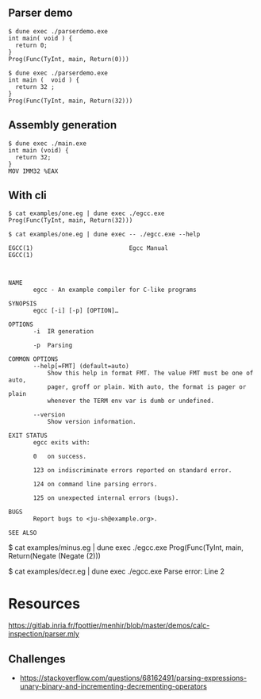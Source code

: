 ** Parser demo

#+begin_src
$ dune exec ./parserdemo.exe
int main( void ) {
  return 0;
}
Prog(Func(TyInt, main, Return(0)))
#+end_src


#+begin_src
$ dune exec ./parserdemo.exe
int main (  void ) {
  return 32 ;
}
Prog(Func(TyInt, main, Return(32)))
#+end_src

** Assembly generation

#+begin_src
$ dune exec ./main.exe
int main (void) {
  return 32;
}
MOV IMM32 %EAX
#+end_src

** With cli

#+begin_src
$ cat examples/one.eg | dune exec ./egcc.exe
Prog(Func(TyInt, main, Return(32)))
#+end_src


#+begin_src
$ cat examples/one.eg | dune exec -- ./egcc.exe --help

EGCC(1)                           Egcc Manual                          EGCC(1)



NAME
       egcc - An example compiler for C-like programs

SYNOPSIS
       egcc [-i] [-p] [OPTION]…

OPTIONS
       -i  IR generation

       -p  Parsing

COMMON OPTIONS
       --help[=FMT] (default=auto)
           Show this help in format FMT. The value FMT must be one of auto,
           pager, groff or plain. With auto, the format is pager or plain
           whenever the TERM env var is dumb or undefined.

       --version
           Show version information.

EXIT STATUS
       egcc exits with:

       0   on success.

       123 on indiscriminate errors reported on standard error.

       124 on command line parsing errors.

       125 on unexpected internal errors (bugs).

BUGS
       Report bugs to <ju-sh@example.org>.

SEE ALSO
#+end_src


$ cat examples/minus.eg | dune exec ./egcc.exe
Prog(Func(TyInt, main, Return(Negate (Negate (2)))

$ cat examples/decr.eg | dune exec ./egcc.exe
Parse error: Line 2


* Resources
https://gitlab.inria.fr/fpottier/menhir/blob/master/demos/calc-inspection/parser.mly

** Challenges
 - https://stackoverflow.com/questions/68162491/parsing-expressions-unary-binary-and-incrementing-decrementing-operators
